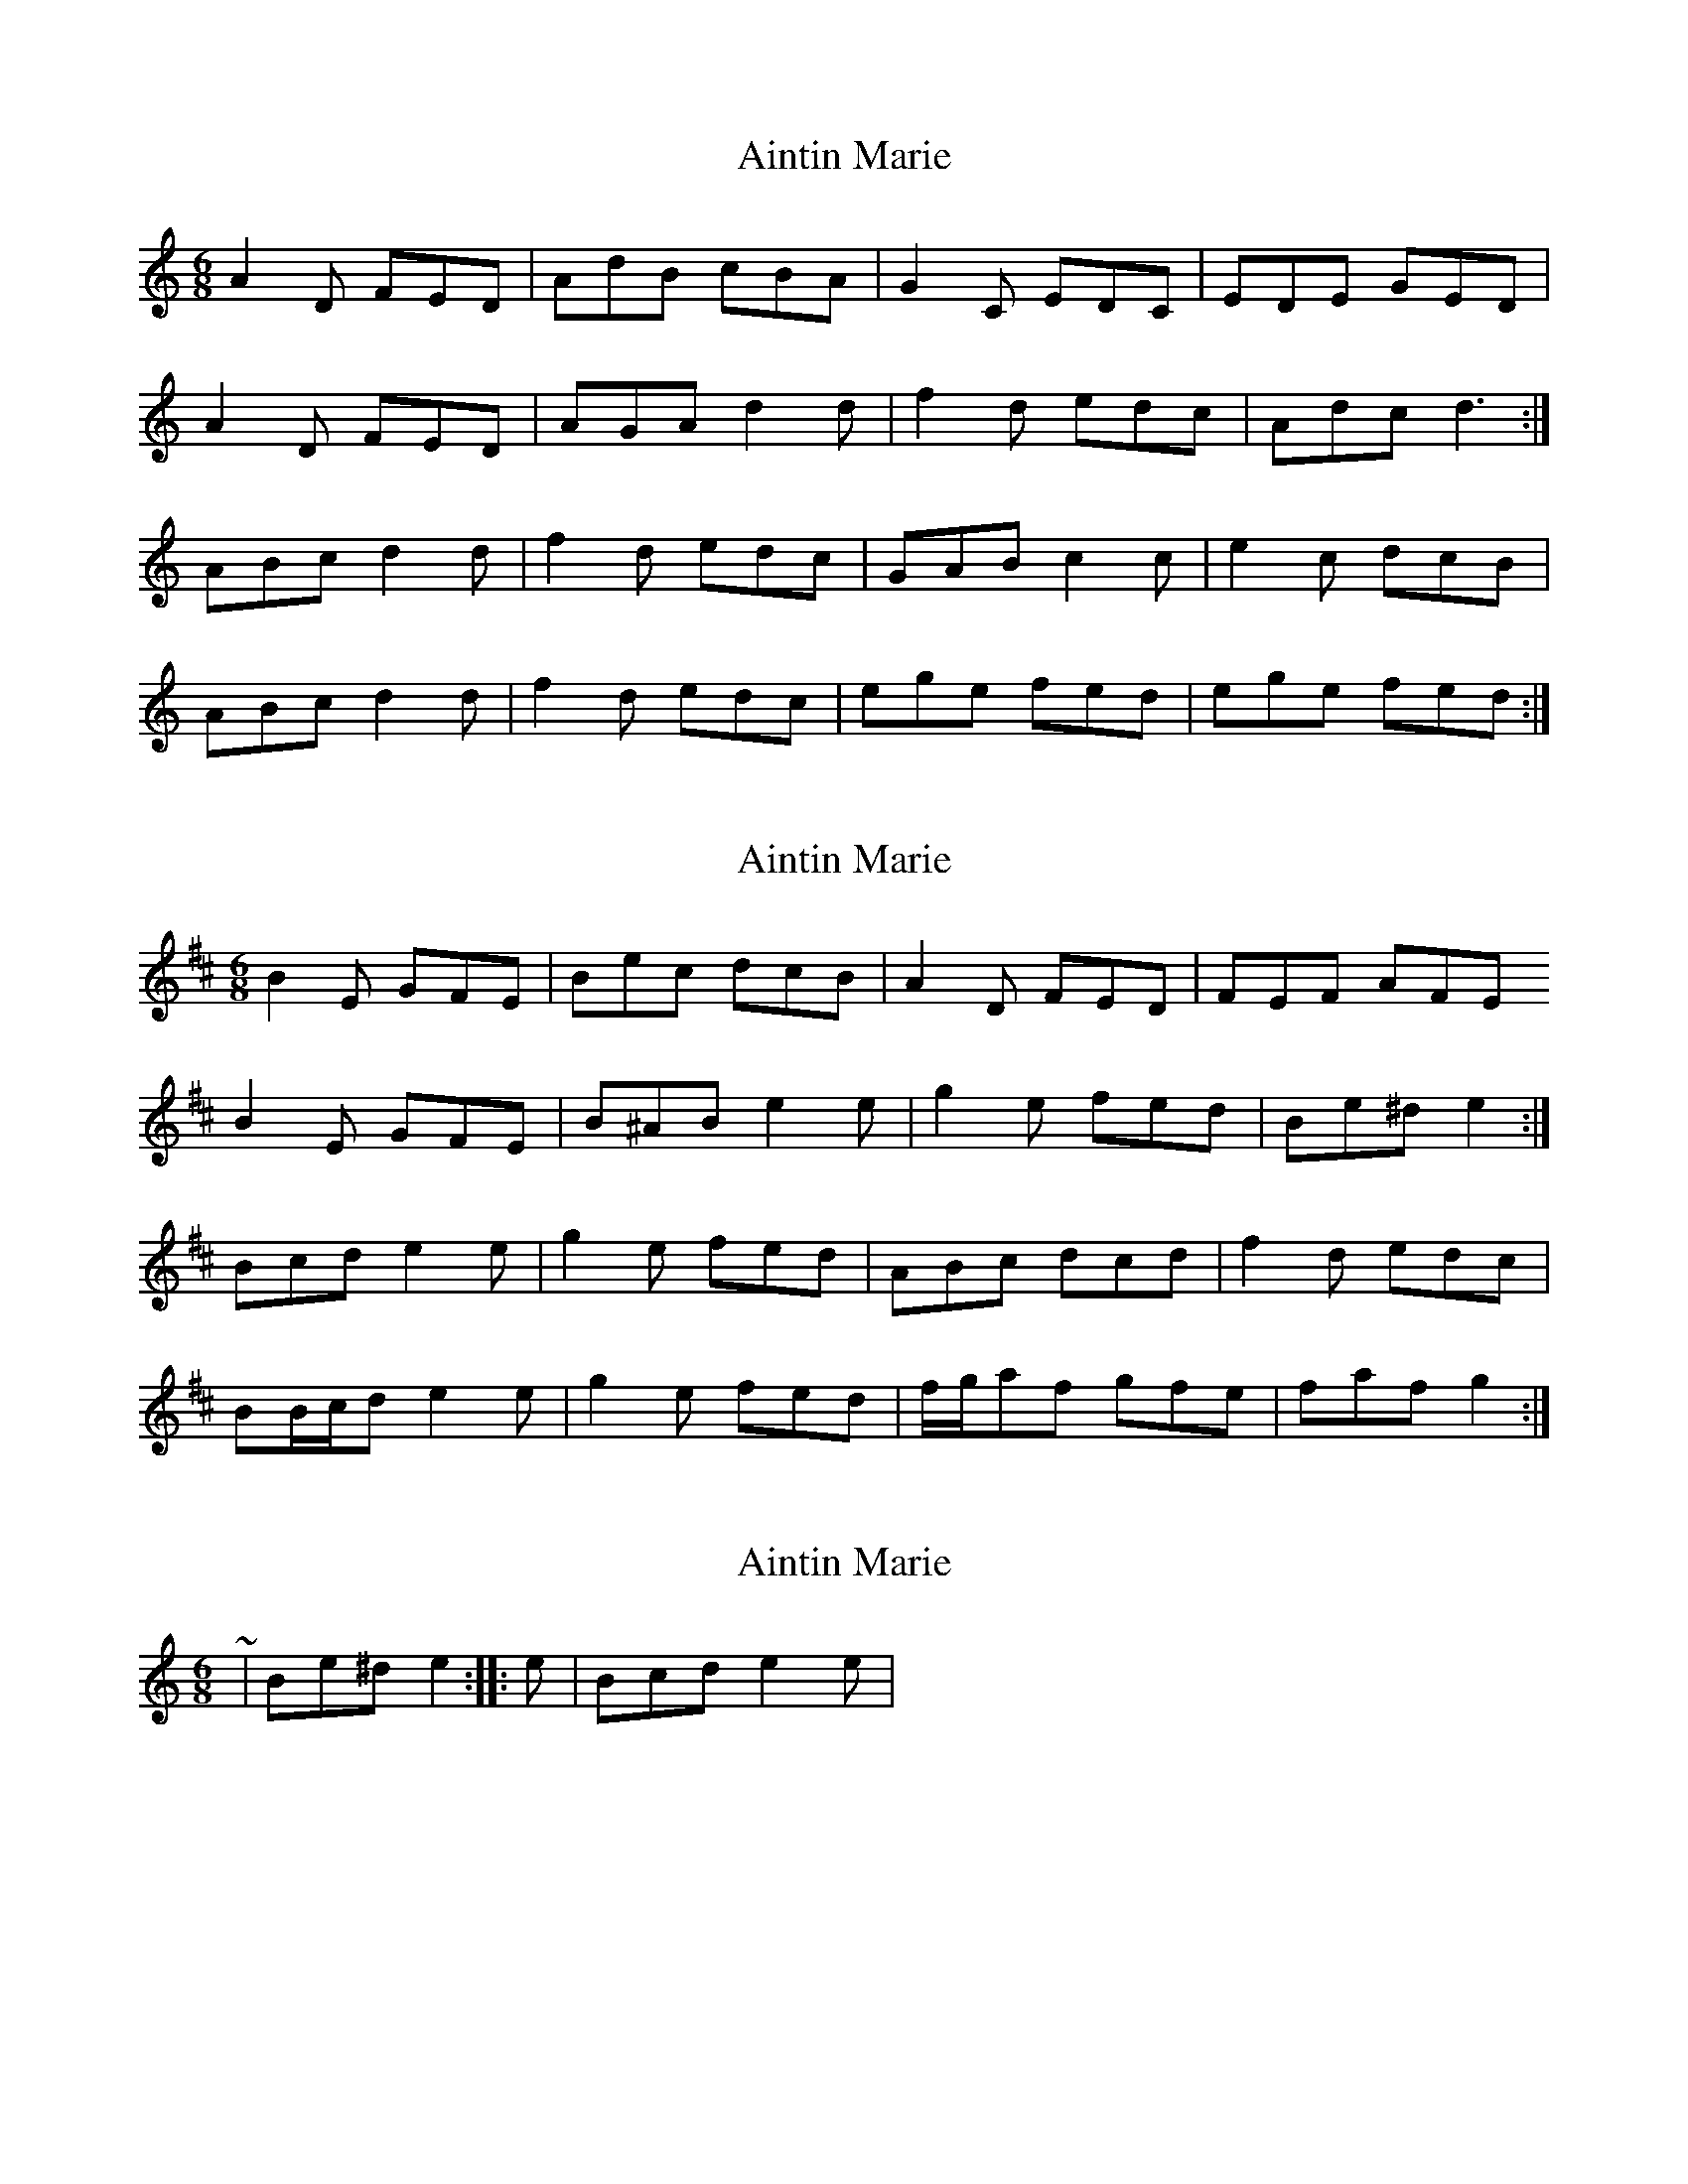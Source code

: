 X: 1
T: Aintin Marie
Z: siobhán
S: https://thesession.org/tunes/6732#setting6732
R: jig
M: 6/8
L: 1/8
K: Ddor
A2D FED| AdB cBA| G2C EDC| EDE GED|
A2D FED| AGA d2d|f2d edc| Adc d3 :|
ABc d2d| f2d edc|GAB c2c| e2c dcB|
ABc d2d| f2d edc|ege fed| ege fed :|
X: 2
T: Aintin Marie
Z: ceolachan
S: https://thesession.org/tunes/6732#setting18361
R: jig
M: 6/8
L: 1/8
K: Edor
B2 E GFE | Bec dcB | A2 D FED | FEF AFE B2 E GFE | B^AB e2 e | g2 e fed | Be^d e2 :|Bcd e2 e | g2 e fed | ABc dcd | f2 d edc |BB/c/d e2 e | g2 e fed | f/g/af gfe | faf g2 :|
X: 3
T: Aintin Marie
Z: ceolachan
S: https://thesession.org/tunes/6732#setting18362
R: jig
M: 6/8
L: 1/8
K: Ddor
~ | Be^d e2 :||: e | Bcd e2 e | ~
